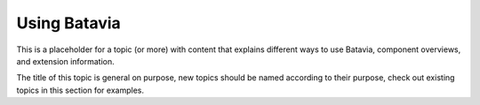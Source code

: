 Using Batavia
=============

This is a placeholder for a topic (or more) with content that explains different ways to use
Batavia, component overviews, and extension information.

The title of this topic is general on purpose, new topics should be named according to their
purpose, check out existing topics in this section for examples.
